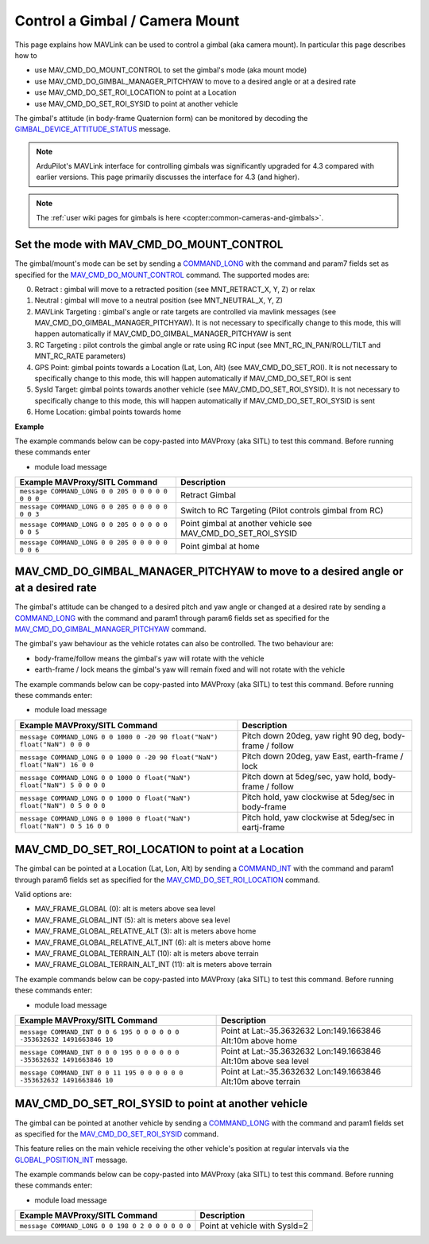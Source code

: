 .. _mavlink-gimbal-mount:

===============================
Control a Gimbal / Camera Mount
===============================

This page explains how MAVLink can be used to control a gimbal (aka camera mount).  In particular this page describes how to

- use MAV_CMD_DO_MOUNT_CONTROL to set the gimbal's mode (aka mount mode)
- use MAV_CMD_DO_GIMBAL_MANAGER_PITCHYAW to move to a desired angle or at a desired rate
- use MAV_CMD_DO_SET_ROI_LOCATION to point at a Location
- use MAV_CMD_DO_SET_ROI_SYSID to point at another vehicle

The gimbal's attitude (in body-frame Quaternion form) can be monitored by decoding the `GIMBAL_DEVICE_ATTITUDE_STATUS <https://mavlink.io/en/messages/common.html#GIMBAL_DEVICE_ATTITUDE_STATUS>`__ message.

.. note::

    ArduPilot's MAVLink interface for controlling gimbals was significantly upgraded for 4.3 compared with earlier versions. This page primarily discusses the interface for 4.3 (and higher).

.. note::

    The :ref:`user wiki pages for gimbals is here <copter:common-cameras-and-gimbals>`.

Set the mode with MAV_CMD_DO_MOUNT_CONTROL
------------------------------------------

The gimbal/mount's mode can be set by sending a `COMMAND_LONG <https://mavlink.io/en/messages/common.html#COMMAND_LONG>`__ with the command and param7 fields set as specified for the `MAV_CMD_DO_MOUNT_CONTROL <https://mavlink.io/en/messages/common.html#MAV_CMD_DO_MOUNT_CONTROL>`__ command.
The supported modes are:

0. Retract : gimbal will move to a retracted position (see MNT_RETRACT_X, Y, Z) or relax
1. Neutral : gimbal will move to a neutral position (see MNT_NEUTRAL_X, Y, Z)
2. MAVLink Targeting : gimbal's angle or rate targets are controlled via mavlink messages (see MAV_CMD_DO_GIMBAL_MANAGER_PITCHYAW).  It is not necessary to specifically change to this mode, this will happen automatically if MAV_CMD_DO_GIMBAL_MANAGER_PITCHYAW is sent
3. RC Targeting : pilot controls the gimbal angle or rate using RC input (see MNT_RC_IN_PAN/ROLL/TILT and MNT_RC_RATE parameters)
4. GPS Point: gimbal points towards a Location (Lat, Lon, Alt) (see MAV_CMD_DO_SET_ROI).  It is not necessary to specifically change to this mode, this will happen automatically if MAV_CMD_DO_SET_ROI is sent
5. SysId Target: gimbal points towards another vehicle (see MAV_CMD_DO_SET_ROI_SYSID).  It is not necessary to specifically change to this mode, this will happen automatically if MAV_CMD_DO_SET_ROI_SYSID is sent
6. Home Location: gimbal points towards home

.. raw:: html

   <table border="1" class="docutils">
   <tbody>
   <tr>
   <th>Command Field</th>
   <th>Type</th>
   <th>Description</th>
   </tr>
   <tr>
   <td><strong>target_system</strong></td>
   <td>uint8_t</td>
   <td>System ID of flight controller or just 0</td>
   </tr>
   <tr>
   <td><strong>target_component</strong></td>
   <td>uint8_t</td>
   <td>Component ID of flight controller or just 0</td>
   </tr>
   <tr>
   <td><strong>command</strong></td>
   <td>uint16_t</td>
   <td>MAV_CMD_DO_MOUNT_CONTROL=205</td>
   </tr>
   <tr style="color: #c0c0c0">
   <td><strong>confirmation</strong></td>
   <td>uint8_t</td>
   <td>0</td>
   </tr>
   <tr style="color: #c0c0c0">
   <td><strong>param1</strong></td>
   <td>float</td>
   <td>Pitch in degrees (or zero)</td>
   </tr>
   <tr style="color: #c0c0c0">
   <td><strong>param2</strong></td>
   <td>float</td>
   <td>Roll in degrees (or zero)</td>
   </tr>
   <tr style="color: #c0c0c0">
   <td><strong>param3</strong></td>
   <td>float</td>
   <td>Yaw in degrees (or zero)</td>
   </tr>
   <tr style="color: #c0c0c0">
   <td><strong>param4</strong></td>
   <td>float</td>
   <td>Altitude in meters (or zero)</td>
   </tr>
   <tr style="color: #c0c0c0">
   <td><strong>param5</strong></td>
   <td>float</td>
   <td>Longitude in degrees * 1E7 (or zero)</td>
   </tr>
   <tr style="color: #c0c0c0">
   <td><strong>param6</strong></td>
   <td>float</td>
   <td>Latitude in degrees * 1E7 (or zero)</td>
   </tr>
   <tr>
   <td><strong>param7</strong></td>
   <td>float</td>
   <td>Mode (0=Retract, 1=Neutral, 2=Mavlink Targeting, 3=RC Targeting, 4=GPS Point, 5=SysId Target, 6=Home Location)</td>
   </tr>
   </tbody>
   </table>

**Example**

The example commands below can be copy-pasted into MAVProxy (aka SITL) to test this command.  Before running these commands enter

- module load message

+------------------------------------------------------+---------------------------------+
| Example MAVProxy/SITL Command                        | Description                     |
+======================================================+=================================+
| ``message COMMAND_LONG 0 0 205 0 0 0 0 0 0 0 0``     | Retract Gimbal                  |
+------------------------------------------------------+---------------------------------+
| ``message COMMAND_LONG 0 0 205 0 0 0 0 0 0 0 3``     | Switch to RC Targeting          |
|                                                      | (Pilot controls gimbal from RC) |
+------------------------------------------------------+---------------------------------+
| ``message COMMAND_LONG 0 0 205 0 0 0 0 0 0 0 5``     | Point gimbal at another vehicle |
|                                                      | see MAV_CMD_DO_SET_ROI_SYSID    |
+------------------------------------------------------+---------------------------------+
| ``message COMMAND_LONG 0 0 205 0 0 0 0 0 0 0 6``     | Point gimbal at home            |
+------------------------------------------------------+---------------------------------+

MAV_CMD_DO_GIMBAL_MANAGER_PITCHYAW to move to a desired angle or at a desired rate
----------------------------------------------------------------------------------

The gimbal's attitude can be changed to a desired pitch and yaw angle or changed at a desired rate by sending a `COMMAND_LONG <https://mavlink.io/en/messages/common.html#COMMAND_LONG>`__ with the
command and param1 through param6 fields set as specified for the `MAV_CMD_DO_GIMBAL_MANAGER_PITCHYAW <https://mavlink.io/en/messages/common.html#MAV_CMD_DO_GIMBAL_MANAGER_PITCHYAW>`__ command.

The gimbal's yaw behaviour as the vehicle rotates can also be controlled.  The two behaviour are:

- body-frame/follow means the gimbal's yaw will rotate with the vehicle
- earth-frame / lock means the gimbal's yaw will remain fixed and will not rotate with the vehicle

.. raw:: html

   <table border="1" class="docutils">
   <tbody>
   <tr>
   <th>Command Field</th>
   <th>Type</th>
   <th>Description</th>
   </tr>
   <tr>
   <td><strong>target_system</strong></td>
   <td>uint8_t</td>
   <td>System ID of flight controller or just 0</td>
   </tr>
   <tr>
   <td><strong>target_component</strong></td>
   <td>uint8_t</td>
   <td>Component ID of flight controller or just 0</td>
   </tr>
   <tr>
   <td><strong>command</strong></td>
   <td>uint16_t</td>
   <td>MAV_CMD_DO_GIMBAL_MANAGER_PITCHYAW=1000</td>
   </tr>
   <tr style="color: #c0c0c0">
   <td><strong>confirmation</strong></td>
   <td>uint8_t</td>
   <td>0</td>
   </tr>
   <tr>
   <td><strong>param1</strong></td>
   <td>float</td>
   <td>Pitch angle in deg (positive is up) or NaN if unused</td>
   </tr>
   <tr>
   <td><strong>param2</strong></td>
   <td>float</td>
   <td>Yaw angle in deg (positive is clockwise) or NaN if unused</td>
   </tr>
   <tr>
   <td><strong>param3</strong></td>
   <td>float</td>
   <td>Pitch rate in deg/s (positive is up) or NaN if unused</td>
   </tr>
   <tr>
   <td><strong>param4</strong></td>
   <td>float</td>
   <td>Yaw rate in deg/s (positive is clockwise) or NaN if unused</td>
   </tr>
   <tr>
   <td><strong>param5</strong></td>
   <td>float</td>
   <td>Flags (0=Yaw is body-frame/follow, 16=Yaw is earth-frame/lock)</td>
   </tr>
   <tr style="color: #c0c0c0">
   <td><strong>param6</strong></td>
   <td>float</td>
   <td>not used</td>
   </tr>
   <tr style="color: #c0c0c0">
   <td><strong>param7</strong></td>
   <td>float</td>
   <td>Gimbal device ID (not used)</td>
   </tr>
   </tbody>
   </table>

The example commands below can be copy-pasted into MAVProxy (aka SITL) to test this command.  Before running these commands enter:

- module load message

+-----------------------------------------------------------------------------+-----------------------------------------------------------+
| Example MAVProxy/SITL Command                                               | Description                                               |
+=============================================================================+===========================================================+
| ``message COMMAND_LONG 0 0 1000 0 -20 90 float("NaN") float("NaN") 0 0 0``  | Pitch down 20deg, yaw right 90 deg, body-frame / follow   |
+-----------------------------------------------------------------------------+-----------------------------------------------------------+
| ``message COMMAND_LONG 0 0 1000 0 -20 90 float("NaN") float("NaN") 16 0 0`` | Pitch down 20deg, yaw East, earth-frame / lock            |
+-----------------------------------------------------------------------------+-----------------------------------------------------------+
| ``message COMMAND_LONG 0 0 1000 0 float("NaN") float("NaN") 5 0 0 0 0``     | Pitch down at 5deg/sec, yaw hold, body-frame / follow     |
+-----------------------------------------------------------------------------+-----------------------------------------------------------+
| ``message COMMAND_LONG 0 0 1000 0 float("NaN") float("NaN") 0 5 0 0 0``     | Pitch hold, yaw clockwise at 5deg/sec in body-frame       |
+-----------------------------------------------------------------------------+-----------------------------------------------------------+
| ``message COMMAND_LONG 0 0 1000 0 float("NaN") float("NaN") 0 5 16 0 0``    | Pitch hold, yaw clockwise at 5deg/sec in eartj-frame      |
+-----------------------------------------------------------------------------+-----------------------------------------------------------+

MAV_CMD_DO_SET_ROI_LOCATION to point at a Location
--------------------------------------------------

The gimbal can be pointed at a Location (Lat, Lon, Alt) by sending a `COMMAND_INT <https://mavlink.io/en/messages/common.html#COMMAND_INT>`__ with the
command and param1 through param6 fields set as specified for the `MAV_CMD_DO_SET_ROI_LOCATION <https://mavlink.io/en/messages/common.html#MAV_CMD_DO_SET_ROI_LOCATION>`__ command.

.. raw:: html

   <table border="1" class="docutils">
   <tbody>
   <tr>
   <th>Command Field</th>
   <th>Type</th>
   <th>Description</th>
   </tr>
   <tr>
   <td><strong>target_system</strong></td>
   <td>uint8_t</td>
   <td>System ID of flight controller or just 0</td>
   </tr>
   <tr>
   <td><strong>target_component</strong></td>
   <td>uint8_t</td>
   <td>Component ID of flight controller or just 0</td>
   </tr>
   <tr>
   <td><strong>frame</strong></td>
   <td>uint8_t</td>
   <td>

Valid options are:

- MAV_FRAME_GLOBAL (0): alt is meters above sea level
- MAV_FRAME_GLOBAL_INT (5): alt is meters above sea level
- MAV_FRAME_GLOBAL_RELATIVE_ALT (3): alt is meters above home
- MAV_FRAME_GLOBAL_RELATIVE_ALT_INT (6): alt is meters above home
- MAV_FRAME_GLOBAL_TERRAIN_ALT (10): alt is meters above terrain
- MAV_FRAME_GLOBAL_TERRAIN_ALT_INT (11): alt is meters above terrain

.. raw:: html

   </td>
   </tr>
   <tr>
   <td><strong>command</strong></td>
   <td>uint16_t</td>
   <td>MAV_CMD_DO_SET_ROI_LOCATION=195</td>
   </tr>
   <tr style="color: #c0c0c0">
   <td><strong>current</strong></td>
   <td>uint8_t</td>
   <td>0 (not used)</td>
   </tr>
   <tr style="color: #c0c0c0">
   <td><strong>autocontinue</strong></td>
   <td>uint8_t</td>
   <td>0 (not used)</td>
   </tr>
   <tr style="color: #c0c0c0">
   <td><strong>param1</strong></td>
   <td>float</td>
   <td>Gimbal device id (unused)</td>
   </tr>
   <tr>
   <tr style="color: #c0c0c0">
   <td><strong>param2</strong></td>
   <td>float</td>
   <td>not used</td>
   </tr>
   <tr style="color: #c0c0c0">
   <td><strong>param3</strong></td>
   <td>float</td>
   <td>not used</td>
   </tr>
   <tr style="color: #c0c0c0">
   <td><strong>param4</strong></td>
   <td>float</td>
   <td>not used</td>
   </tr>
   <td><strong>param5</strong></td>
   <td>int32_t</td>
   <td>Latitude in degrees * 10^7</td>
   </tr>
   <td><strong>param6</strong></td>
   <td>int32_t</td>
   <td>Longitude in degrees * 10^7</td>
   </tr>
   <td><strong>param7</strong></td>
   <td>float</td>
   <td>Altitude in meters</td>
   </tr>
   </tbody>
   </table>

The example commands below can be copy-pasted into MAVProxy (aka SITL) to test this command.  Before running these commands enter:

- module load message

+---------------------------------------------------------------------------+------------------------------------------------------------------+
| Example MAVProxy/SITL Command                                             | Description                                                      |
+===========================================================================+==================================================================+
| ``message COMMAND_INT 0 0 6 195 0 0 0 0 0 0 -353632632 1491663846 10``    | Point at Lat:-35.3632632 Lon:149.1663846 Alt:10m above home      |
+---------------------------------------------------------------------------+------------------------------------------------------------------+
| ``message COMMAND_INT 0 0 0 195 0 0 0 0 0 0 -353632632 1491663846 10``    | Point at Lat:-35.3632632 Lon:149.1663846 Alt:10m above sea level |
+---------------------------------------------------------------------------+------------------------------------------------------------------+
| ``message COMMAND_INT 0 0 11 195 0 0 0 0 0 0 -353632632 1491663846 10``   | Point at Lat:-35.3632632 Lon:149.1663846 Alt:10m above terrain   |
+---------------------------------------------------------------------------+------------------------------------------------------------------+

MAV_CMD_DO_SET_ROI_SYSID to point at another vehicle
----------------------------------------------------

The gimbal can be pointed at another vehicle by sending a `COMMAND_LONG <https://mavlink.io/en/messages/common.html#COMMAND_LONG>`__ with the
command and param1 fields set as specified for the `MAV_CMD_DO_SET_ROI_SYSID <https://mavlink.io/en/messages/common.html#MAV_CMD_DO_SET_ROI_SYSID>`__ command.

This feature relies on the main vehicle receiving the other vehicle's position at regular intervals via the `GLOBAL_POSITION_INT <https://mavlink.io/en/messages/common.html#GLOBAL_POSITION_INT>`__ message.

.. raw:: html

   <table border="1" class="docutils">
   <tbody>
   <tr>
   <th>Command Field</th>
   <th>Type</th>
   <th>Description</th>
   </tr>
   <tr>
   <td><strong>target_system</strong></td>
   <td>uint8_t</td>
   <td>System ID of flight controller or just 0</td>
   </tr>
   <tr>
   <td><strong>target_component</strong></td>
   <td>uint8_t</td>
   <td>Component ID of flight controller or just 0</td>
   </tr>
   <tr>
   <td><strong>command</strong></td>
   <td>uint16_t</td>
   <td>MAV_CMD_DO_SET_ROI_SYSID=198</td>
   </tr>
   <tr style="color: #c0c0c0">
   <td><strong>confirmation</strong></td>
   <td>uint8_t</td>
   <td>0</td>
   </tr>
   <tr>
   <td><strong>param1</strong></td>
   <td>float</td>
   <td>System ID of other vehicle</td>
   </tr>
   <tr style="color: #c0c0c0">
   <td><strong>param2</strong></td>
   <td>float</td>
   <td>Gimbal device id (unused)</td>
   </tr>
   <tr style="color: #c0c0c0">
   <td><strong>param3</strong></td>
   <td>float</td>
   <td>unused</td>
   </tr>
   <tr style="color: #c0c0c0">
   <td><strong>param4</strong></td>
   <td>float</td>
   <td>unused</td>
   </tr>
   <tr style="color: #c0c0c0">
   <td><strong>param5</strong></td>
   <td>float</td>
   <td>unused</td>
   </tr>
   <tr style="color: #c0c0c0">
   <td><strong>param6</strong></td>
   <td>float</td>
   <td>unused</td>
   </tr>
   <tr style="color: #c0c0c0">
   <td><strong>param7</strong></td>
   <td>float</td>
   <td>unused</td>
   </tr>
   </tbody>
   </table>

The example commands below can be copy-pasted into MAVProxy (aka SITL) to test this command.  Before running these commands enter:

- module load message

+---------------------------------------------------+-------------------------------+
| Example MAVProxy/SITL Command                     | Description                   |
+===================================================+===============================+
| ``message COMMAND_LONG 0 0 198 0 2 0 0 0 0 0 0``  | Point at vehicle with SysId=2 |
+---------------------------------------------------+-------------------------------+
